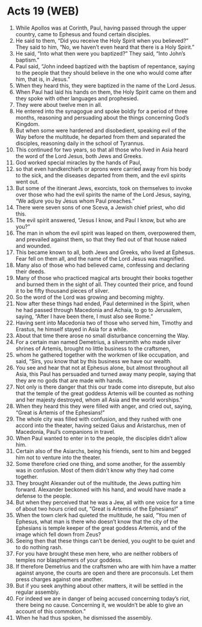 * Acts 19 (WEB)
:PROPERTIES:
:ID: WEB/44-ACT19
:END:

1. While Apollos was at Corinth, Paul, having passed through the upper country, came to Ephesus and found certain disciples.
2. He said to them, “Did you receive the Holy Spirit when you believed?” They said to him, “No, we haven’t even heard that there is a Holy Spirit.”
3. He said, “Into what then were you baptized?” They said, “Into John’s baptism.”
4. Paul said, “John indeed baptized with the baptism of repentance, saying to the people that they should believe in the one who would come after him, that is, in Jesus.”
5. When they heard this, they were baptized in the name of the Lord Jesus.
6. When Paul had laid his hands on them, the Holy Spirit came on them and they spoke with other languages and prophesied.
7. They were about twelve men in all.
8. He entered into the synagogue and spoke boldly for a period of three months, reasoning and persuading about the things concerning God’s Kingdom.
9. But when some were hardened and disobedient, speaking evil of the Way before the multitude, he departed from them and separated the disciples, reasoning daily in the school of Tyrannus.
10. This continued for two years, so that all those who lived in Asia heard the word of the Lord Jesus, both Jews and Greeks.
11. God worked special miracles by the hands of Paul,
12. so that even handkerchiefs or aprons were carried away from his body to the sick, and the diseases departed from them, and the evil spirits went out.
13. But some of the itinerant Jews, exorcists, took on themselves to invoke over those who had the evil spirits the name of the Lord Jesus, saying, “We adjure you by Jesus whom Paul preaches.”
14. There were seven sons of one Sceva, a Jewish chief priest, who did this.
15. The evil spirit answered, “Jesus I know, and Paul I know, but who are you?”
16. The man in whom the evil spirit was leaped on them, overpowered them, and prevailed against them, so that they fled out of that house naked and wounded.
17. This became known to all, both Jews and Greeks, who lived at Ephesus. Fear fell on them all, and the name of the Lord Jesus was magnified.
18. Many also of those who had believed came, confessing and declaring their deeds.
19. Many of those who practiced magical arts brought their books together and burned them in the sight of all. They counted their price, and found it to be fifty thousand pieces of silver.
20. So the word of the Lord was growing and becoming mighty.
21. Now after these things had ended, Paul determined in the Spirit, when he had passed through Macedonia and Achaia, to go to Jerusalem, saying, “After I have been there, I must also see Rome.”
22. Having sent into Macedonia two of those who served him, Timothy and Erastus, he himself stayed in Asia for a while.
23. About that time there arose no small disturbance concerning the Way.
24. For a certain man named Demetrius, a silversmith who made silver shrines of Artemis, brought no little business to the craftsmen,
25. whom he gathered together with the workmen of like occupation, and said, “Sirs, you know that by this business we have our wealth.
26. You see and hear that not at Ephesus alone, but almost throughout all Asia, this Paul has persuaded and turned away many people, saying that they are no gods that are made with hands.
27. Not only is there danger that this our trade come into disrepute, but also that the temple of the great goddess Artemis will be counted as nothing and her majesty destroyed, whom all Asia and the world worships.”
28. When they heard this they were filled with anger, and cried out, saying, “Great is Artemis of the Ephesians!”
29. The whole city was filled with confusion, and they rushed with one accord into the theater, having seized Gaius and Aristarchus, men of Macedonia, Paul’s companions in travel.
30. When Paul wanted to enter in to the people, the disciples didn’t allow him.
31. Certain also of the Asiarchs, being his friends, sent to him and begged him not to venture into the theater.
32. Some therefore cried one thing, and some another, for the assembly was in confusion. Most of them didn’t know why they had come together.
33. They brought Alexander out of the multitude, the Jews putting him forward. Alexander beckoned with his hand, and would have made a defense to the people.
34. But when they perceived that he was a Jew, all with one voice for a time of about two hours cried out, “Great is Artemis of the Ephesians!”
35. When the town clerk had quieted the multitude, he said, “You men of Ephesus, what man is there who doesn’t know that the city of the Ephesians is temple keeper of the great goddess Artemis, and of the image which fell down from Zeus?
36. Seeing then that these things can’t be denied, you ought to be quiet and to do nothing rash.
37. For you have brought these men here, who are neither robbers of temples nor blasphemers of your goddess.
38. If therefore Demetrius and the craftsmen who are with him have a matter against anyone, the courts are open and there are proconsuls. Let them press charges against one another.
39. But if you seek anything about other matters, it will be settled in the regular assembly.
40. For indeed we are in danger of being accused concerning today’s riot, there being no cause. Concerning it, we wouldn’t be able to give an account of this commotion.”
41. When he had thus spoken, he dismissed the assembly.
